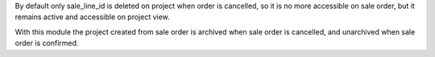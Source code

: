 By default only sale_line_id is deleted on project when order is cancelled, so it is no more accessible on sale order, but it remains active and accessible on project view.

With this module the project created from sale order is archived when sale order is cancelled, and unarchived when sale order is confirmed.
